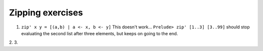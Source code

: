 Zipping exercises
^^^^^^^^^^^^^^^^^
1. ``zip' x y = [(a,b) | a <- x, b <- y]`` This doesn't work... ``Prelude> zip'
   [1..3] [3..99]`` should stop evaluating the second list after three elements,
   but keeps on going to the end.
2.
3.


